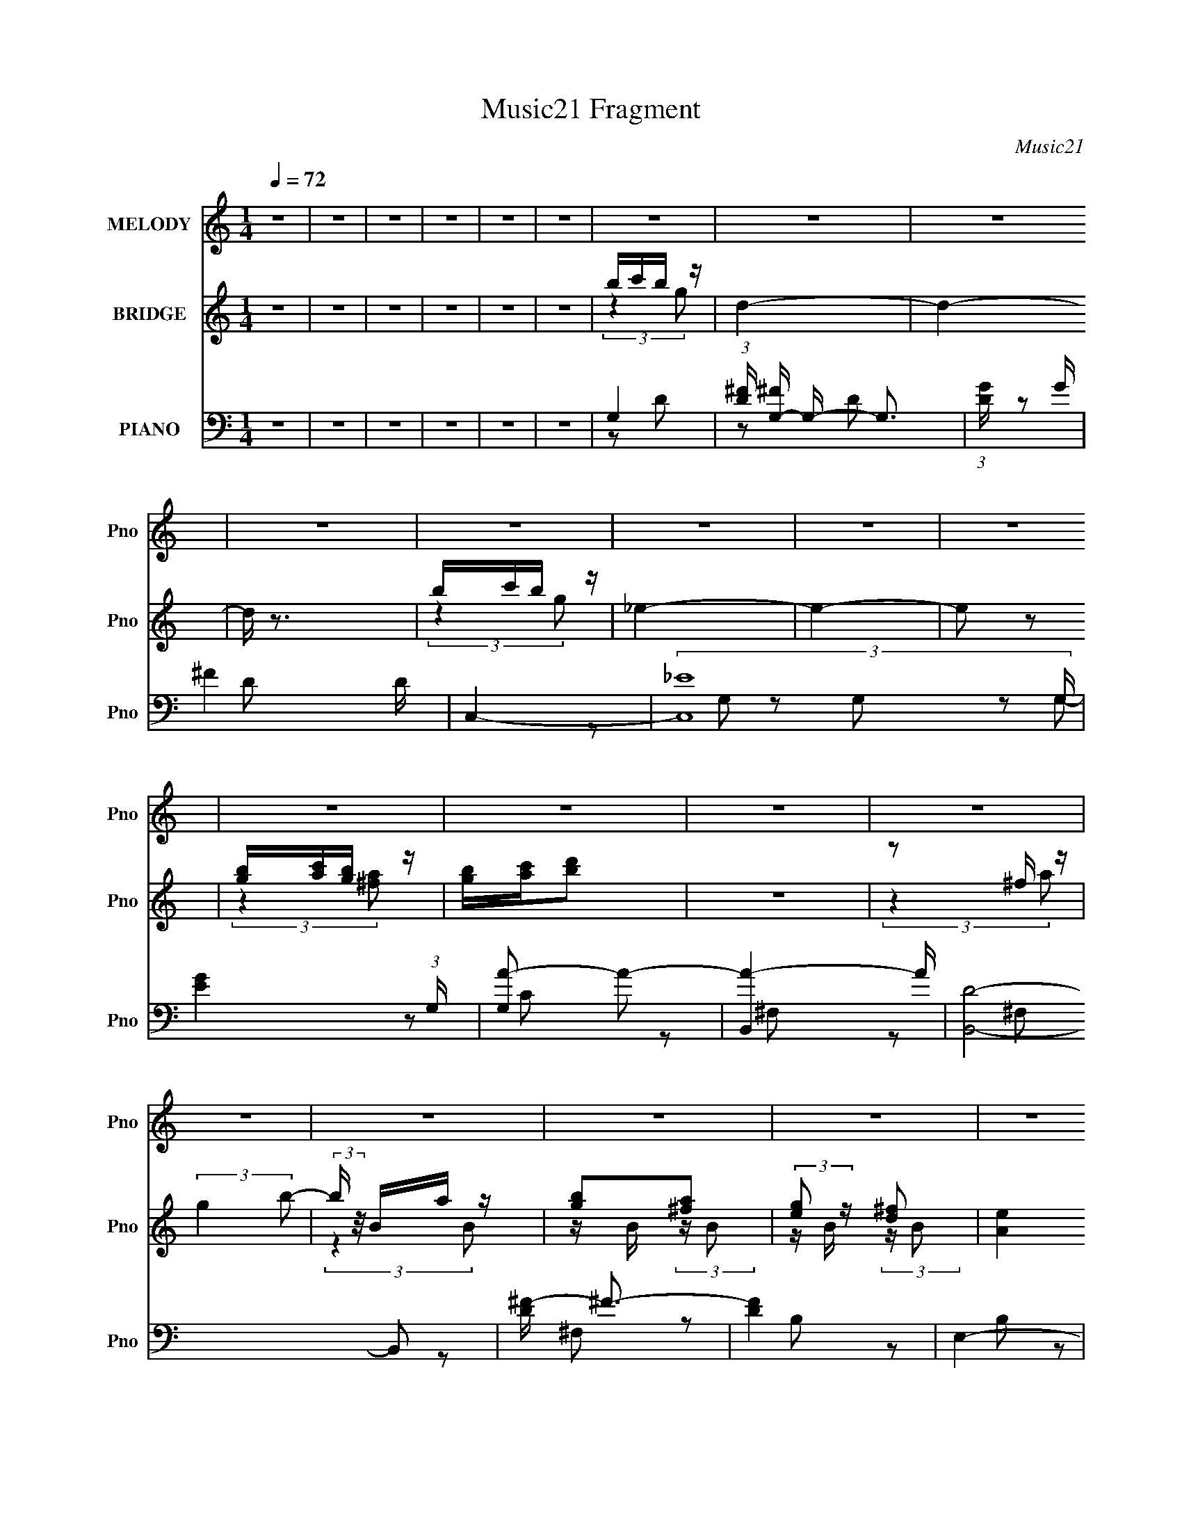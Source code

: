 X:1
T:Music21 Fragment
C:Music21
%%score 1 ( 2 3 4 ) ( 5 6 7 8 )
L:1/16
Q:1/4=72
M:1/4
I:linebreak $
K:none
V:1 treble nm="MELODY" snm="Pno"
V:2 treble nm="BRIDGE" snm="Pno"
V:3 treble 
L:1/4
V:4 treble 
L:1/4
V:5 bass nm="PIANO" snm="Pno"
V:6 bass 
L:1/8
V:7 bass 
L:1/8
V:8 bass 
L:1/4
V:1
 z4 | z4 | z4 | z4 | z4 | z4 | z4 | z4 | z4 | z4 | z4 | z4 | z4 | z4 | z4 | z4 | z4 | z4 | z4 | %19
 z4 | z4 | z4 | z4 | z4 | z4 | z4 | z4 | z4 | z4 | z4 | z4 | z4 | z4 | z4 | z4 | z4 | z4 | z4 | %38
 z4 | D z G z | ^F z E2- | E z D (3:2:1C2 | D3 z | z2 A, (3:2:1C2 | B,4- | B,2 z2 | z4 | G,2E z | %48
 E z D2- | D z G, (3:2:1A,2 | B,4- | B,4- | B,4 | z4 | z4 | B,2^F z | ^F3 z | B, z B, z | %58
 ^F z G2- | G4- | G z3 | E z ^F z | G z E z | E2D2 | E4- | D4 E | G,2B,2 | A,4- | A,3 z | z4 | z4 | %71
 D z G z | ^F z E2- | E z D (3:2:1C2 | D3 z | z2 A, (3:2:1C2 | B,4- | B,2 z2 | z4 | G,2E z | %80
 E z D2- | D z G, (3:2:1A,2 | B,4- | B,4- | B,4 | z4 | z4 | B,2^F z | ^F3 z | B, z B, z | %90
 ^F z G2- | G4- | G z3 | E z ^F z | G z E z | E2D2 | E4 | (3:2:2z2 E4- | (3:2:4E2 G2 z/ E2- | %99
 D4- (3:2:1E | D4- | D4- | D4- | D4[Q:1/4=65] | z2 D2 | A2c z |[Q:1/4=72] c z B z | B z A z | %108
 B3 z | G z B2- | B z A2- | A3 z | A z B z | B z ^F z | G3 z | E z ^F z | G z B z | A z G z | %118
 ^F3 z | z4 | G z ^F2 | D z ^F z | E4 | z2 E z | E z d z | c z B z | c4 | z2 G z | (3:2:2A4 D2 | %129
 A z c2 | c z B z | B z A z | B3 z | G z B2- | B z A2- | A3 z | A z B z | B z ^F z | G3 z | %139
 E z ^F z | G z B z | A z G z | ^F3 z | z4 | G z ^F2 | D z ^F z | E4 | z2 E z | E z d z | c z B z | %150
 A4- | A4 | z4 | (3:2:2G2 ^F4 | G4-[Q:1/4=72] | G4- | G4 |[Q:1/4=72] z4 | z4 | z4 | z4 | z4 | z4 | %163
 z4 | z4 | z4 | z4 | (3:2:2z4[Q:1/4=73] z2 | z4 | z4 | z4 |[Q:1/4=72] D z G z | ^F z E2- | %173
 E z D (3:2:1C2 | D3 z | z2 A, (3:2:1C2 | B,4- | B,2 z2 | z4 | G,2E z | E z D2- | %181
 D z G, (3:2:1A,2 | B,4- | B,4- | B,4 | z4 | z4 | B,2^F z | ^F3 z | B, z B, z | ^F z G2- | G4- | %192
 G z3 | E z ^F z | G z E z | E2D2 | E4- | D4 E | G,2B,2 | A,4- | A,3 z | z4 | z4 | D z G z | %204
 ^F z E2- | E z D (3:2:1C2 | D3 z | z2 A, (3:2:1C2 | B,4- | B,2 z2 | z4 | G,2E z | E z D2- | %213
 D z G, (3:2:1A,2 | B,4- | B,4- | B,4 | z4 | z4 | B,2^F z | ^F3 z | B, z B, z | ^F z G2- | G4- | %224
 G z3 | E z ^F z | G z E z | E2D2 | E4 | E2G2 | E2[Q:1/4=73]D2- | D4 | z2 D2 | A2c z | %234
 c z[Q:1/4=72] B z | B z A z | B3 z | G z B2- | B z A2- | A3 z | A z B z | B z ^F z | G3 z | %243
 E z ^F z | G z B z | A z G z | ^F3 z | z4 | G z ^F2 | D z ^F z | E4 | z2 E z | E z d z | c z B z | %254
 c4 | z2 G z | (3:2:2A4 D2 | A z c2 | c z B z | B z A z | B3 z | G z B2- | B z A2- | A3 z | %264
 A z B z | B z ^F z | G3 z | E z ^F z | G z B z | A z G z | ^F3 z | z4 | G z ^F2 | D z ^F z | E4 | %275
 z2 E z | E z d z | c z B z | A4- | A4 | z4 | (3:2:2G2 ^F4 | G4- | G4- | G4 | z4 | z4 | z4 | %288
[Q:1/4=71][Q:1/4=65] z2 E z | B z d z |[Q:1/4=70] d z ^c z | ^c z B z | ^c3 z | %293
[Q:1/4=73] A z ^c2- | c z B2- | B3 z |[Q:1/4=71] B z ^c z | ^c z ^G z | A3 z | ^F z ^G z | %300
 A z ^c z | B z A z | ^G3 z | z[Q:1/4=73] z3 | A z ^G2 | E z ^G z | ^F4 | z2 ^F z | ^F z e z | %309
 d z ^c z | d4 | z2 A z | (3:2:2B4[Q:1/4=70] E2 | B z d2 | d z[Q:1/4=72] ^c z | ^c z B z | ^c3 z | %317
 A z ^c2- | c z B2- | B3 z | B z ^c z | ^c z ^G z | A3 z | ^F z ^G z | A z ^c z | B z A z | ^G3 z | %327
 z4 | A z ^G2 | E z ^G z | ^F4 | z2 ^F z | ^F z e z | d z ^c z | B4- | B4 | z4 | (3:2:2A2 ^G4 | %338
 A4- | A4- | A4 | z4 | z4 | z4 | z4 | z A2^G- | G z B2- | B z A2- | A4- | (6:5:2A4 z | z4 | z4 | %352
 z4 | z4 | z4 | z4 | z4 | z4 | z4 | z4 | z3[Q:1/4=72] z | z2[Q:1/4=69] z2 | z2[Q:1/4=66] z2 | z4 | %364
 z2[Q:1/4=64] z2 | z4 | z2[Q:1/4=60] z2 | z4 | z2[Q:1/4=72] z2 |] %369
V:2
 z4 | z4 | z4 | z4 | z4 | z4 | bc'b z | d4- | d4- | d z3 | bc'b z | _e4- | e4- | e2 z2 | %14
 [gb][ac'][gb] z | [gb][ac'][bd']2 | z4 | z2 ^f z | (3:2:2g4 b2- | (3:2:2b z/ Ba z | [gb]2[^fa]2 | %21
 (3:2:2[eg]2 z [d^f]2 | [Ae]4 | z2 e z | (3:2:2b4 e2 | gd'b z | a4- | a4- | d2 a2 d z | G^FD z | %30
 B,4- | B, z3 | z4 | z4 | z4 | z4 | d'ag z | AGD2 | B4 | z4 | z4 | z4 | z4 | z4 | z4 | z4 | z4 | %47
 z4 | z4 | z4 | z4 | z4 | z2 A2 | B z d z | ^f4- | f4- | f z3 | z4 | z4 | z4 | z4 | z4 | z4 | z4 | %64
 z4 | z4 | z4 | z2 A2 | G3 z | ^F3 z | G4- | G4 | z4 | z4 | z4 | z4 | z4 | z4 | z4 | z4 | z4 | z4 | %82
 z4 | A,2B,2 | D2G2 | A2 z2 | B4- | B4 | z4 | z4 | z4 | z4 | (3z2 ^f2 z2 | g2 z2 | c4 | e2 z2 | %96
 z4 | z2 c2 | d4- | d2 z2 | A,2C z | G z ^F z | A4- |[Q:1/4=65] A z c z | (3:2:1[d^f] ^f4/3 z2 | %105
 d2c2 |[Q:1/4=72] [Bd]4 | z4 | z4 | z4 | z4 | z4 | B2 z2 | _e(3=e2 z/ a2 | g4- | g3 z | z4 | z4 | %118
 z4 | [AB] z e z | (3:2:2d4 z2 | g(3:2:2^f2 z2 | e4- | e4 | z4 | z4 | z4 | z4 | %128
 z A, (3:2:2z [E^F]2 | z (3:2:2G2 z c | B4- | B4 | (3:2:1z2 d2 (3:2:1z | a (3:2:2z/ g-(3:2:2g z2 | %134
 ^f4- | f2e2 | ^f4- | f3 z | z4 | z4 | z4 | z4 | z4 | z4 | z4 | z4 | z4 | z4 | z4 | z4 | z4 | z4 | %152
 z4 | z4 | g2[Q:1/4=72]d2 | c2g2- | g z d2 |[Q:1/4=72] (3:2:2B4 z2 | g2d2 | c2g2- | g4 | z DG z | %162
 B4- | B z G2- | G z E2 | D2B,2 | z2 B, z | G,2A,2[Q:1/4=73] | G,4- | G,4 | z4 |[Q:1/4=72] z4 | %172
 z4 | z4 | z4 | z4 | z4 | z4 | z4 | z4 | z4 | z4 | z4 | z4 | z2 A2 | B z d z | ^f4- | f4- | f z3 | %189
 z4 | z4 | z4 | z4 | z4 | z4 | z4 | z4 | z4 | z4 | z2 A2 | G3 z | ^F3 z | G4- | G4 | z4 | z4 | z4 | %207
 z4 | z4 | z4 | z4 | z4 | z4 | z4 | z4 | A,2B,2 | D2G2 | A2 z2 | B4- | B4 | z4 | z4 | z4 | z4 | %224
 (3z2 ^f2 z2 | g2 z2 | c4 | e2 z2 | z4 | z2 c2 | d4-[Q:1/4=73] | d2 z2 | z2 D2 | ^FGA z | %234
 B4-[Q:1/4=72] | B4- | B z g z | d2c z | B4- | B z3 | B2 z2 | _e(3=e2 z/ a2 | g4- | g3 z | z4 | %245
 z4 | z4 | [AB] z e z | (3:2:2d4 z2 | g(3:2:2^f2 z2 | e4- | e4 | z4 | z4 | z4 | z4 | %256
 z A, (3:2:2z [E^F]2 | z (3:2:2G2 z c | B4- | B4 | (3:2:1z2 d2 (3:2:1z | a (3:2:2z/ g-(3:2:2g z2 | %262
 ^f4- | f2e2 | ^f4- | f3 z | z4 | z4 | z4 | z4 | z4 | z4 | z4 | z4 | z4 | z4 | z4 | z4 | z4 | z4 | %280
 z4 | z4 | z4 | z4 | z4 | z2 [ga] z | b z [ag] z | [ag] z ^fe |[Q:1/4=71][Q:1/4=65] ^f[gf]E2 | %289
 ^GAB z |[Q:1/4=70] ^c4- | c4- | c z a z |[Q:1/4=73] e2d z | ^c4- | c z3 |[Q:1/4=71] ^c2 z2 | %297
 f(3^f2 z/ b2 | a4- | a3 z | z4 | z4 | z4 |[Q:1/4=73] [B^c] z ^f z | (3:2:2e4 z2 | a(3:2:2^g2 z2 | %306
 ^f4- | f4 | z4 | z4 | z4 | z4 |[Q:1/4=70] z B, (3:2:2z [^F^G]2 | z (3:2:2A2 z d | ^c4-[Q:1/4=72] | %315
 c4 | (3:2:1z2 e2 (3:2:1z | b (3:2:2z/ a-(3:2:2a z2 | ^g4- | g2^f2 | ^g4- | g3 z | z4 | z4 | z4 | %325
 z4 | z4 | z4 | z4 | z4 | z4 | z4 | z4 | z4 | z4 | z4 | z4 | z4 | ^c'(3d'2 z/ a2 | e4- | e4- | %341
 e z3 | ^c'(3[d'c']2 z/ a2 | f4- | f4 | z4 | ^c'(3[d'c']2 z/ b2 | ^c'd' z2 | e'4- | %349
 (3:2:2e'2 z [^gb] z | (3:2:2a4 ^c'2- | (3:2:2c'2 z b2 | (3[a^c]2[^gc]2 z2 | (3^f2[e^c]2 z2 | %354
 ^f4- | f (3:2:1[B^f]4 x/3 | ^c'2 z ^f | a(3e'2 z/ a2 | b4- | b4- | (3:2:2b2 e4-[Q:1/4=72] | %361
[Q:1/4=69] (3:2:4e2 d2 z2 z/ |[Q:1/4=66] A(3:2:2E2 z2 | (3:2:2^C4 A,2- |[Q:1/4=64] (3:2:1A,2 B,3 | %365
 C4- | C4-[Q:1/4=60] | C4- | C z[Q:1/4=72] z2 |] %369
V:3
 x | x | x | x | x | x | (3:2:2z g/ | x | x | x | (3:2:2z g/ | x | x | x | (3:2:2z [^fa]/ | x | x | %17
 (3:2:2z a/ | x | (3:2:2z B/ | z/4 B/4 (3:2:2z/4 B/ | z/4 B/4 (3:2:2z/4 B/ | x | (3:2:2z g/ | x | %25
 (3:2:2z g/ | x | x | ^f x/ | (3:2:2z A,/ | x | x | x | x | x | x | (3:2:2z d/ | x | x | x | x | %41
 x | x | x | x | x | x | x | x | x | x | x | x | x | x | x | x | x | x | x | x | x | x | x | x | %65
 x | x | x | x | x | x | x | x | x | x | x | x | x | x | x | x | x | x | x | x | (3z/ G/ z/ | x | %87
 x | x | x | x | x | x | (3z/ d/ z/ | e- | x | x | x | x | x | x | x | x | (3:2:2z d/- | %104
 (3z/ e/ z/ | x | x | x | x | x | x | x | (3:2:2z/ ^c | (3z/ ^f/ z/ | x | x | x | x | x | %119
 (3:2:2z d/- | x | z/ [ed]/4 z/4 | x | x | x | x | x | x | (3z/ D/ z/ | z/ A/4 z/4 | x | x | %132
 z3/4 a/4- | x | x | x | x | x | x | x | x | x | x | x | x | x | x | x | x | x | x | x | x | x | %154
 x | x | x | z/ g/- | x | x | x | (3:2:2z A/ | x | x | x | x | (3:2:2z A,/ | x | x | x | x | x | %172
 x | x | x | x | x | x | x | x | x | x | x | x | x | x | x | x | x | x | x | x | x | x | x | x | %196
 x | x | x | x | x | x | x | x | x | x | x | x | x | x | x | x | x | x | x | x | x | (3z/ G/ z/ | %218
 x | x | x | x | x | x | x | (3z/ d/ z/ | e- | x | x | x | x | x | x | (3:2:2z c/ | x | x | %236
 (3:2:2z ^f/ | x | x | x | (3:2:2z/ ^c | (3z/ ^f/ z/ | x | x | x | x | x | (3:2:2z d/- | x | %249
 z/ [ed]/4 z/4 | x | x | x | x | x | x | (3z/ D/ z/ | z/ A/4 z/4 | x | x | z3/4 a/4- | x | x | x | %264
 x | x | x | x | x | x | x | x | x | x | x | x | x | x | x | x | x | x | x | x | x | x | x | x | %288
 (3:2:2z e/ | (3:2:2z d/ | x | x | (3:2:2z ^g/ | x | x | x | (3:2:2z/ _e | (3z/ ^g/ z/ | x | x | %300
 x | x | x | (3:2:2z e/- | x | z/ [^fe]/4 z/4 | x | x | x | x | x | x | (3z/ E/ z/ | z/ B/4 z/4 | %314
 x | x | z3/4 b/4- | x | x | x | x | x | x | x | x | x | x | x | x | x | x | x | x | x | x | x | %336
 x | x | (3z/ ^c'/ z/ | x | x | x | x | x | x | x | x | (3:2:2z/ e'- | x | x | x | x | x | %353
 (3:2:2^c/ z | B- | (3:2:2z a/ | x | z/ ^c'/4 z/4 | x | x | x | z/ ^c/4 z/4 x/12 | z/ D/ | x | %364
 z3/4 ^C/4- x/12 | x | x | x | x |] %369
V:4
 x | x | x | x | x | x | x | x | x | x | x | x | x | x | x | x | x | x | x | x | x | x | x | x | %24
 x | x | x | x | (3:2:2z A/ x/ | x | x | x | x | x | x | x | x | x | x | x | x | x | x | x | x | %45
 x | x | x | x | x | x | x | x | x | x | x | x | x | x | x | x | x | x | x | x | x | x | x | x | %69
 x | x | x | x | x | x | x | x | x | x | x | x | x | x | x | x | x | x | x | x | x | x | x | x | %93
 x | x | x | x | x | x | x | x | x | x | x | x | x | x | x | x | x | x | x | x | x | x | x | x | %117
 x | x | x | x | x | x | x | x | x | x | x | x | x | x | x | x | x | x | x | x | x | x | x | x | %141
 x | x | x | x | x | x | x | x | x | x | x | x | x | x | x | x | x | x | x | x | x | x | x | x | %165
 x | x | x | x | x | x | x | x | x | x | x | x | x | x | x | x | x | x | x | x | x | x | x | x | %189
 x | x | x | x | x | x | x | x | x | x | x | x | x | x | x | x | x | x | x | x | x | x | x | x | %213
 x | x | x | x | x | x | x | x | x | x | x | x | x | x | x | x | x | x | x | x | x | x | x | x | %237
 x | x | x | x | x | x | x | x | x | x | x | x | x | x | x | x | x | x | x | x | x | x | x | x | %261
 x | x | x | x | x | x | x | x | x | x | x | x | x | x | x | x | x | x | x | x | x | x | x | x | %285
 x | x | x | x | x | x | x | x | x | x | x | x | x | x | x | x | x | x | x | x | x | x | x | x | %309
 x | x | x | x | x | x | x | x | x | x | x | x | x | x | x | x | x | x | x | x | x | x | x | x | %333
 x | x | x | x | x | x | x | x | x | x | x | x | x | x | x | x | x | x | x | x | x | x | x | x | %357
 x | x | x | x | x13/12 | x | x | x13/12 | x | x | x | x |] %369
V:5
 z4 | z4 | z4 | z4 | z4 | z4 | G,4- | (3:2:1[D^F] [^FG,-]10/3 G,14/3- G,3 | (3:2:1[DG] G10/3 | %9
 ^F4 D | C,4- | (3:2:2[C,_E-]16 G, | [EG]4 (3:2:1G, | [G,A-]2 A2- | [AB,,]4- A | [B,,D]8- B,,2 | %16
 [D^F-] ^F3- | [FD]4 | E,4- | (3:2:1[B,G-] [GE,]10/3- E,14/3- E,2 | [GB-]2 [B-B,]2 | %21
 (3:2:1[BG]2 (3:2:2[GB,]2 z2 | A,,4- | (3:2:1[A,,C-]16 E, | (3:2:1[CE]4 [EE,]4/3 | [A,C]4 E,3 | %26
 D,4- | (3:2:1[A,E-] [ED,]10/3- D,14/3- D,3 | [E^F-]4 (3:2:1A, | [FA]4 A,3 | %30
 (3:2:1[DG,,-] G,,10/3- | (3:2:1[D,A,-] [A,G,,]10/3- G,,14/3- G,,3 | [A,B,-]2 [B,-D,]2 | %33
 [B,G,G,-]4 D,3 | [G,G,,-]3 [G,,-D] D | (3:2:1[G,,A,]16 D, | [G,B,]2D,2- | [G,D]4 (3:2:1D, | %38
 G,,4- | [G,,B,-]2 [B,-D,]2 | [B,C,-] [C,-D]3 | D2 C,2 E,2 z2 | B,,4- | B,3 B,,3 F,2 z | [E,B,]4- | %45
 [E,B,]2 z2 | C,4- | C3 (3:2:1C,2 G,2 z | D,4 | [D^F] z3 | G,,4- | %51
 (3:2:1[D,G,C] [G,CG,,-]7/3 G,,17/3- G,, | (3:2:1[D,G,] G,4/3D,2- | G,2 D, A,2 | B,,4- | %55
 E B,,3 (3:2:1F, ^F,2 | B,,4- | ^F4 B,,3 F,2 | E,4- | (24:13:1[G,G-]16 E,8- E, | %60
 (3:2:1[GB]2 [BE]5/3 z | [EG]2B, z | A,,4- | [CA,-] [A,A,,]3- A,,5- A,,2 | (3:2:1[A,E]4 [EE,]4/3 | %65
 [A,C]2 E,2 z2 | D,4- | E2 D,4- D2 | ^F2 D,4- A,2- | D4 D, (3:2:1A, | G,,4- | [B,D] G,,2 D, z2 | %72
 [C,C]4 | G, E, z3 | [D,D]4 | ^F2A, z | G,,4- | D2 G,,2 D,2 G,2 | C,4- | [C,E]2 [EE,]2 | D,4- | %81
 ^F2 (3:2:2D,2 A, A, z | G,,4- | [G,,-G,]8 G,,2 | (3:2:1[D,B,] B,10/3 | G,2 D, A,2 | B,,4- | %87
 E2 B,,4- (3:2:1F, ^F,2 | [B,,_E,-]7 | [E,B,]2 [F,B,]2 | E,4- | [E,G]8 G,8 | (3:2:1[B,G] G10/3 | %93
 B, z B, z | A,,4- | (12:7:2[A,,A,]16 E, | (3:2:1[E,C] (3:2:2C3 z2 | [A,CE]2 E, z2 | D,4- | %99
 ^F2 D,4- (3:2:1A, A,2 | E2 D,4- A,2 | D2 (3:2:1D,4 A, z | D,,4- | %103
 [D,,A,] [A,A,,][Q:1/4=65](3:2:2^F,2 z | D4 | [D^FA]4 |[Q:1/4=72] G,,4- | %107
 [B,D]2 G,,4- (3:2:1D, D,2- | (3:2:1[D,G,B,] [G,B,G,,-]7/3 G,,5/3- G,, | [G,B,] D,3 z | ^F,,4- | %111
 [F,,A,] A,^F, z | B,,4- | ^F2 B,, B, z | E,,4- | (3:2:1[B,EG] (3:2:1[EGE,,-]3 E,,6- E,, | %116
 (3:2:2[EG]4 z2 | E2B, z | B,,4- | [B,,A,A,]8 | [FD]3 z | [D^F]2A, z | C,4- | [CE]2 C,4- | %124
 [C,G,G,]6 | [B,,A,D]2 z2 | A,,4- | A,2 A,,3 E,2 C2 | D,4- | [D,A,] [F,A,]2 z | G,,4- | %131
 [B,D]2 G,,4- (3:2:1D, D,2- | (3:2:1[D,B,D] (3:2:1[B,DG,,-]3 G,,2- G,, | [G,B,D] (3:2:1D, z3 | %134
 ^F,,4- | (3:2:1[F,,^F,]2 x2/3 F, z | B,,4- | [B,_E] B,, F, z B,2 | E,,4- | [E,,EG]8 | %140
 (3:2:1[B,EG] (3:2:2[EG]3 z2 | B, z B, z | B,,4- | (3:2:1[A,D^F] [D^FB,,-]7/3 B,,17/3- B,, | %144
 [D^F]2 (3:2:1F, ^F,2 | A, z A, z | C,4- | C2 C,4- (3:2:1G, G,2 | [C,D]6 | [G,C]2B,2 | A,,4- | %151
 G,2 A,,2 E,2 C2 | [D,A,D]4- | [D,A,D]4 |[Q:1/4=72] C,4- | C3 (3:2:1C,2 G, z | B,,4- | %157
[Q:1/4=72] B,2 (3:2:1B,,2 F, z2 | A,,4- | A,2 A,,2 E,2 z2 | G,,4- | G,2 (3:2:1G,,4 D,3 B,2 | %162
 [C,G,C]4- | E3 [C,G,C]2 z | B,,4- | [B,,B,]3 F,2 | A,,4- | G,2 (3:2:1A,,4 E,2 C[Q:1/4=73] z | %168
 G,,4- | A,2 G,,3 D,3 B,2 | G,,4- |[Q:1/4=72] [G,,B,-]2 [B,-D,]2 | [B,C,-] [C,-D]3 | %173
 D2 C,2 E,2 C z | B,,4- | B,3 B,,3 F,2 z | [E,B,]4- | [E,B,]2 z2 | C,4- | C3 (3:2:1C,2 G,2 z | %180
 D,4 | [D^F] z3 | G,,4- | (3:2:1[D,G,C] [G,CG,,-]7/3 G,,17/3- G,, | (3:2:1[D,G,] G,4/3D,2- | %185
 G,2 D, A,2 | B,,4- | E B,,3 (3:2:1F, ^F,2 | B,,4- | ^F4 B,,3 F,2 | E,4- | %191
 (24:13:1[G,G-]16 E,8- E, | (3:2:1[GB]2 [BE]5/3 z | [EG]2B, z | A,,4- | %195
 [CA,-] [A,A,,]3- A,,5- A,,2 | (3:2:1[A,E]4 [EE,]4/3 | [A,C]2 E,2 z2 | D,4- | E2 D,4- D2 | %200
 ^F2 D,4- A,2- | D4 D, (3:2:1A, | G,,4- | [B,D] G,,2 D, z2 | [C,C]4 | G, E, z3 | [D,D]4 | ^F2A, z | %208
 G,,4- | D2 G,,2 D,2 G,2 | C,4- | [C,E]2 [EE,]2 | D,4- | ^F2 (3:2:2D,2 A, A, z | G,,4- | %215
 [G,,-G,]8 G,,2 | (3:2:1[D,B,] B,10/3 | G,2 D, A,2 | B,,4- | E2 B,,4- (3:2:1F, ^F,2 | [B,,_E,-]7 | %221
 [E,B,]2 [F,B,]2 | E,4- | [E,G]8 G,8 | (3:2:1[B,G] G10/3 | B, z B, z | A,,4- | %227
 (12:7:2[A,,A,]16 E, | (3:2:1[E,C] (3:2:2C3 z2 | [A,CE]2 E, z2 |[Q:1/4=73] D,4- | %231
 ^F2 D,4- (3:2:1A, A,2 | E2 D,4- A,2 | D2 (3:2:1D,4 A, z |[Q:1/4=72] G,,4- | %235
 [B,D]2 G,,4- (3:2:1D, D,2- | (3:2:1[D,G,B,] [G,B,G,,-]7/3 G,,5/3- G,, | [G,B,] D,3 z | ^F,,4- | %239
 [F,,A,] A,^F, z | B,,4- | ^F2 B,, B, z | E,,4- | (3:2:1[B,EG] (3:2:1[EGE,,-]3 E,,6- E,, | %244
 (3:2:2[EG]4 z2 | E2B, z | B,,4- | [B,,A,A,]8 | [FD]3 z | [D^F]2A, z | C,4- | [CE]2 C,4- | %252
 [C,G,G,]6 | [B,,A,D]2 z2 | A,,4- | A,2 A,,3 E,2 C2 | D,4- | [D,A,] [F,A,]2 z | G,,4- | %259
 [B,D]2 G,,4- (3:2:1D, D,2- | (3:2:1[D,B,D] (3:2:1[B,DG,,-]3 G,,2- G,, | [G,B,D] (3:2:1D, z3 | %262
 ^F,,4- | (3:2:1[F,,^F,]2 x2/3 F, z | B,,4- | [B,_E] B,, F, z B,2 | E,,4- | [E,,EG]8 | %268
 (3:2:1[B,EG] (3:2:2[EG]3 z2 | B, z B, z | B,,4- | (3:2:1[A,D^F] [D^FB,,-]7/3 B,,17/3- B,, | %272
 [D^F]2 (3:2:1F, ^F,2 | A, z A, z | C,4- | C2 C,4- (3:2:1G, G,2 | [C,D]6 | [G,C]2B,2 | A,,4- | %279
 G,2 A,,2 E,2 C2 | [D,A,D]4- | [D,A,D]4 | C,4- | [C,G,CG,C]3 [G,CE,] E,2 | B,,4- | %285
 [B,D] (3:2:1B,,4 [B,D] z | A,,4- | [A,C] A,,3 [A,C] z |[Q:1/4=71][Q:1/4=65] D,4 | [E,,B,E]3 z | %290
[Q:1/4=70] A,,4- | [^CE]2 A,,4- (3:2:1E, E,2- | (3:2:1[E,A,^C] [A,^CA,,-]7/3 A,,5/3- A,, | %293
[Q:1/4=73] [A,^C] E,3 z | ^G,,4- | [G,,B,] B,^G, z |[Q:1/4=71] ^C,4- | ^G2 C, ^C z | ^F,,4- | %299
 (3:2:1[C^FA] (3:2:1[^FAF,,-]3 F,,6- F,, | (3:2:2[^FA]4 z2 | ^F2^C z | ^C,4- | %303
 [C,B,B,]8[Q:1/4=73] | [GE]3 z | [E^G]2B, z | D,4- | [D^F]2 D,4- | [D,A,A,]6 | [^C,B,E]2 z2 | %310
 B,,4- | B,2 B,,3 F,2 D2 |[Q:1/4=70] E,4- | [E,B,] [G,B,]2 z |[Q:1/4=72] A,,4- | %315
 [^CE]2 A,,4- (3:2:1E, E,2- | (3:2:1[E,^CE] (3:2:1[^CEA,,-]3 A,,2- A,, | [A,^CE] (3:2:1E, z3 | %318
 ^G,,4- | (3:2:1[G,,^G,]2 x2/3 G, z | ^C,4- | [^CF] C, G, z C2 | ^F,,4- | [F,,^FA]8 | %324
 (3:2:1[C^FA] (3:2:2[^FA]3 z2 | ^C z C z | ^C,4- | (3:2:1[B,E^G] [E^GC,-]7/3 C,17/3- C, | %328
 [E^G]2 (3:2:1G, ^G,2 | B, z B, z | D,4- | D2 D,4- (3:2:1A, A,2 | [D,E]6 | [A,D]2^C2 | B,,4- | %335
 A,2 B,,2 F,2 D2 | [E,B,E]4- | [E,B,E]4 | A,,4- | (3:2:2[A,,E,]16 A, | E4- | %341
 [E,^C-]2 [^CE]2- E6- E | [CF,,-] F,,3- | D2 F,,4- A,2- | (3:2:2[F,,A-]8 A, | F3 (3:2:1A4 A, z | %346
 A,,4- | [A,,E-]8 E,8 A,4 | [CA-]3 [AE]- E3- E | ^C2 (3:2:2A2 A, z2 | [^F,,A,]4 | ^F,2 C,2 ^C2- | %352
 [CE,,-]4 | E,2 E,,2 G, B, z | D4 | (3:2:1[B,,B,]2 [B,F,]8/3 | [E,,E]4- | [E,,EE,]2 [E,B,,]2 | %358
 E2E,2- | [E,B,-]8 G, | B,3 E4- e4-[Q:1/4=72] | E4- e4[Q:1/4=69] | E z[Q:1/4=66] z2 | A,,4- | %364
 [E,E] (3:2:1[EA,,-]/ [A,,E,]47/3-[Q:1/4=64] A,,2 | (6:5:1[E,^C,-]16 | %366
 (3:2:1C,/[Q:1/4=60] x2/3 A2 z | a4- | (6:5:2a4[Q:1/4=72] z |] %369
V:6
 x2 | x2 | x2 | x2 | x2 | x2 | z D- | z D- x23/6 | z D- | x5/2 | z G,- | z G,- x11/3 | z G,- x/3 | %13
 z C | z ^F, x/ | z ^F, x3 | z ^F, | z B, | z B,- | z B,- x10/3 | z B,- | z E/ z/ | z E,- | %23
 z E,- x23/6 | z E,- | x7/2 | z A,- | z A,- x23/6 | z A,- x/3 | z D- x3/2 | z D,- | z D,- x23/6 | %32
 z D,- | D2- x3/2 | z D,- x/ | z D, x23/6 | x2 | z D, x/3 | G,2 | D2- | z E,- | x4 | B,3/2 z/ | %43
 x9/2 | E3/2 z/ | x2 | (3:2:2C2 z | x11/3 | (3:2:2D2 z | x2 | (3:2:2[G,D]2 z | z D,- x17/6 | B,2 | %53
 x5/2 | B,2 | x10/3 | [B,_E]2 | x9/2 | E2 | z (3:2:2B, z/ x41/6 | z B, | x2 | C2- | z E,- x7/2 | %64
 z E,- | x3 | A,/ z/ A, | x4 | x4 | x17/6 | G,2 | x3 | G,E,- | x5/2 | A,3/2 z/ | x2 | %76
 (3:2:2[G,B,]2 z | x4 | C2 | z G, | DA,- | x3 | B,2 | z D,- x3 | z D,- | x5/2 | B,2 | x13/3 | %88
 [B,_E]3/2 z/ x3/2 | ^F2 | E2 | z B,- x6 | z B, | E z | C2 | z E,- x3 | z E,- | x5/2 | A,/ z/ A,- | %99
 x13/3 | x4 | x10/3 | [D,^F,]3/2 z/ | z/ (3D, z/4 A, | x2 | x2 | G,2 | x13/3 | z D,- x5/6 | x5/2 | %110
 [A,E]3/2 z/ | E2 | [B,_E]^F, | x5/2 | EB,- | z B, x17/6 | z B, | (3:2:2G2 z | A, z | D3/2 z/ x2 | %120
 z A, | x2 | G,/ z3/2 | x3 | C z x | x2 | (3:2:2[A,C]2 z | x9/2 | [A,D]^F,- | (3:2:2^F2 z | G,2 | %131
 x13/3 | z D,- x5/6 | x7/3 | ^F,/ z/ F,/ z/ | A, z | _E^F,- | x3 | B,/ z/ B,/ z/ | z B,- x2 | %140
 z B,/ z/ | (3:2:2[EG]2 z | B,/ z/ A,- | z ^F,- x17/6 | x7/3 | [D^F] z | G,/ z/ G,- | x13/3 | %148
 z G,/ z/ x | x2 | A,E,- | x4 | x2 | x2 | G,/ z/ G,- | x19/6 | B,3/2 z/ | x19/6 | A,E,- | x4 | %160
 (3:2:2[G,B,]2 z | x29/6 | x2 | x3 | [B,D]3/2 z/ | z D x/ | C2 | x13/3 | (3:2:2[G,B,]2 z | x5 | %170
 G,2 | D2- | z E,- | x4 | B,3/2 z/ | x9/2 | E3/2 z/ | x2 | (3:2:2C2 z | x11/3 | (3:2:2D2 z | x2 | %182
 (3:2:2[G,D]2 z | z D,- x17/6 | B,2 | x5/2 | B,2 | x10/3 | [B,_E]2 | x9/2 | E2 | %191
 z (3:2:2B, z/ x41/6 | z B, | x2 | C2- | z E,- x7/2 | z E,- | x3 | A,/ z/ A, | x4 | x4 | x17/6 | %202
 G,2 | x3 | G,E,- | x5/2 | A,3/2 z/ | x2 | (3:2:2[G,B,]2 z | x4 | C2 | z G, | DA,- | x3 | B,2 | %215
 z D,- x3 | z D,- | x5/2 | B,2 | x13/3 | [B,_E]3/2 z/ x3/2 | ^F2 | E2 | z B,- x6 | z B, | E z | %226
 C2 | z E,- x3 | z E,- | x5/2 | A,/ z/ A,- | x13/3 | x4 | x10/3 | G,2 | x13/3 | z D,- x5/6 | x5/2 | %238
 [A,E]3/2 z/ | E2 | [B,_E]^F, | x5/2 | EB,- | z B, x17/6 | z B, | (3:2:2G2 z | A, z | D3/2 z/ x2 | %248
 z A, | x2 | G,/ z3/2 | x3 | C z x | x2 | (3:2:2[A,C]2 z | x9/2 | [A,D]^F,- | (3:2:2^F2 z | G,2 | %259
 x13/3 | z D,- x5/6 | x7/3 | ^F,/ z/ F,/ z/ | A, z | _E^F,- | x3 | B,/ z/ B,/ z/ | z B,- x2 | %268
 z B,/ z/ | (3:2:2[EG]2 z | B,/ z/ A,- | z ^F,- x17/6 | x7/3 | [D^F] z | G,/ z/ G,- | x13/3 | %276
 z G,/ z/ x | x2 | A,E,- | x4 | x2 | x2 | (3:2:2[G,C]2 z | (3:2:2E2 z x | [B,D]/ z/ [B,D]/ z/ | %285
 x17/6 | [A,C]/ z3/2 | x3 | [A,D]/ z/ [A,D]/ z/ | z B,, | A,2 | x13/3 | z E,- x5/6 | x5/2 | %294
 [B,^F]3/2 z/ | ^F2 | [^CF]^G, | x5/2 | ^F^C- | z ^C x17/6 | z ^C | (3:2:2A2 z | B, z | %303
 E3/2 z/ x2 | z B, | x2 | A,/ z3/2 | x3 | D z x | x2 | (3:2:2[B,D]2 z | x9/2 | [B,E]^G,- | %313
 (3:2:2^G2 z | A,2 | x13/3 | z E,- x5/6 | x7/3 | ^G,/ z/ G,/ z/ | B, z | F^G,- | x3 | %322
 ^C/ z/ C/ z/ | z ^C- x2 | z ^C/ z/ | (3:2:2[^FA]2 z | ^C/ z/ B,- | z ^G,- x17/6 | x7/3 | [E^G] z | %330
 A,/ z/ A,- | x13/3 | z A,/ z/ x | x2 | B,^F,- | x4 | x2 | x2 | z A,- | B,^C x11/3 | z E,- | %341
 z A, x7/2 | z A, | x4 | z A,- x | x23/6 | ^C2 | z ^C- x8 | z A,- x2 | x3 | z ^C,- | x3 | z ^G,- | %353
 x7/2 | B,,2- | (3:2:2z D2 | (3:2:2z B,,2- | (3:2:1z ^G, (3:2:1z/ | z3/2 ^G,/- | z E- x5/2 | %360
 x11/2 | x4 | x2 | z/ E,3/2- | (3A, z A, x15/2 | z [AB]/[e^cB]/ x14/3 | z a- | x2 | x2 |] %369
V:7
 x2 | x2 | x2 | x2 | x2 | x2 | x2 | x35/6 | x2 | x5/2 | x2 | x17/3 | x7/3 | x2 | x5/2 | x5 | x2 | %17
 x2 | x2 | x16/3 | x2 | x2 | x2 | x35/6 | x2 | x7/2 | x2 | x35/6 | x7/3 | x7/2 | x2 | x35/6 | x2 | %33
 x7/2 | x5/2 | x35/6 | x2 | x7/3 | (3:2:2B,2 z | x2 | x2 | x4 | D2 | x9/2 | x2 | x2 | E2 | x11/3 | %48
 z A, | x2 | z D,- | x29/6 | x2 | x5/2 | z ^F,- | x10/3 | z ^F,- | x9/2 | z G,- | %59
 (3:2:2z2 E- x41/6 | x2 | x2 | z E, | x11/2 | x2 | x3 | D2 | x4 | x4 | x17/6 | (3:2:2B,2 z | x3 | %72
 x2 | x5/2 | x2 | x2 | z D,- | x4 | z E,- | x2 | x2 | x3 | z D, | x5 | x2 | x5/2 | z ^F,- | x13/3 | %88
 z ^F,- x3/2 | x2 | z G,- | x8 | x2 | x2 | z E,- | x5 | x2 | x5/2 | D2 | x13/3 | x4 | x10/3 | %102
 z A,,- | x2 | x2 | x2 | B,D,- | x13/3 | x17/6 | x5/2 | x2 | x2 | x2 | x5/2 | x2 | x29/6 | x2 | %117
 x2 | [D^F]3/2 z/ | ^F2- x2 | x2 | x2 | C3/2 z/ | x3 | x3 | x2 | z E,- | x9/2 | x2 | x2 | B,D,- | %131
 x13/3 | x17/6 | x7/3 | (3:2:2[A,E]2 z | E2 | x2 | x3 | E z | x4 | x2 | x2 | D3/2 z/ | x29/6 | %144
 x7/3 | x2 | (3:2:2C2 z | x13/3 | x3 | x2 | C2 | x4 | x2 | x2 | (3:2:2C2 z | x19/6 | D2 | x19/6 | %158
 C2 | x4 | z D,- | x29/6 | x2 | x3 | z ^F,- | x5/2 | z E,- | x13/3 | z D,- | x5 | (3:2:2B,2 z | %171
 x2 | x2 | x4 | D2 | x9/2 | x2 | x2 | E2 | x11/3 | z A, | x2 | z D,- | x29/6 | x2 | x5/2 | z ^F,- | %187
 x10/3 | z ^F,- | x9/2 | z G,- | (3:2:2z2 E- x41/6 | x2 | x2 | z E, | x11/2 | x2 | x3 | D2 | x4 | %200
 x4 | x17/6 | (3:2:2B,2 z | x3 | x2 | x5/2 | x2 | x2 | z D,- | x4 | z E,- | x2 | x2 | x3 | z D, | %215
 x5 | x2 | x5/2 | z ^F,- | x13/3 | z ^F,- x3/2 | x2 | z G,- | x8 | x2 | x2 | z E,- | x5 | x2 | %229
 x5/2 | D2 | x13/3 | x4 | x10/3 | B,D,- | x13/3 | x17/6 | x5/2 | x2 | x2 | x2 | x5/2 | x2 | x29/6 | %244
 x2 | x2 | [D^F]3/2 z/ | ^F2- x2 | x2 | x2 | C3/2 z/ | x3 | x3 | x2 | z E,- | x9/2 | x2 | x2 | %258
 B,D,- | x13/3 | x17/6 | x7/3 | (3:2:2[A,E]2 z | E2 | x2 | x3 | E z | x4 | x2 | x2 | D3/2 z/ | %271
 x29/6 | x7/3 | x2 | (3:2:2C2 z | x13/3 | x3 | x2 | C2 | x4 | x2 | x2 | z E,- | x3 | x2 | x17/6 | %286
 x2 | x3 | x2 | x2 | ^CE,- | x13/3 | x17/6 | x5/2 | x2 | x2 | x2 | x5/2 | x2 | x29/6 | x2 | x2 | %302
 [E^G]3/2 z/ | ^G2- x2 | x2 | x2 | D3/2 z/ | x3 | x3 | x2 | z ^F,- | x9/2 | x2 | x2 | ^CE,- | %315
 x13/3 | x17/6 | x7/3 | (3:2:2[B,^F]2 z | ^F2 | x2 | x3 | ^F z | x4 | x2 | x2 | E3/2 z/ | x29/6 | %328
 x7/3 | x2 | (3:2:2D2 z | x13/3 | x3 | x2 | D2 | x4 | x2 | x2 | x2 | x17/3 | x2 | x11/2 | x2 | x4 | %344
 x3 | x23/6 | z E,- | x10 | x4 | x3 | x2 | x3 | x2 | x7/2 | z ^F,- | x2 | x2 | z3/2 [B,E,,]/ | x2 | %359
 z3/2 e/- x5/2 | x11/2 | x4 | x2 | z [B,^C]/ z/ | x19/2 | x20/3 | x2 | x2 | x2 |] %369
V:8
 x | x | x | x | x | x | x | x35/12 | x | x5/4 | x | x17/6 | x7/6 | x | x5/4 | x5/2 | x | x | x | %19
 x8/3 | x | x | x | x35/12 | x | x7/4 | x | x35/12 | x7/6 | x7/4 | x | x35/12 | x | x7/4 | x5/4 | %35
 x35/12 | x | x7/6 | z/ D,/- | x | x | x2 | z/ ^F,/- | x9/4 | x | x | z/ G,/- | x11/6 | x | x | x | %51
 x29/12 | x | x5/4 | x | x5/3 | x | x9/4 | x | x53/12 | x | x | x | x11/4 | x | x3/2 | x | x2 | %68
 x2 | x17/12 | z/ D,/- | x3/2 | x | x5/4 | x | x | x | x2 | x | x | x | x3/2 | x | x5/2 | x | %85
 x5/4 | x | x13/6 | x7/4 | x | x | x4 | x | x | x | x5/2 | x | x5/4 | x | x13/6 | x2 | x5/3 | x | %103
 x | x | x | x | x13/6 | x17/12 | x5/4 | x | x | x | x5/4 | x | x29/12 | x | x | x | x2 | x | x | %122
 x | x3/2 | x3/2 | x | x | x9/4 | x | x | x | x13/6 | x17/12 | x7/6 | x | x | x | x3/2 | x | x2 | %140
 x | x | x | x29/12 | x7/6 | x | x | x13/6 | x3/2 | x | x | x2 | x | x | x | x19/12 | z/ ^F,/- | %157
 x19/12 | x | x2 | x | x29/12 | x | x3/2 | x | x5/4 | x | x13/6 | x | x5/2 | z/ D,/- | x | x | x2 | %174
 z/ ^F,/- | x9/4 | x | x | z/ G,/- | x11/6 | x | x | x | x29/12 | x | x5/4 | x | x5/3 | x | x9/4 | %190
 x | x53/12 | x | x | x | x11/4 | x | x3/2 | x | x2 | x2 | x17/12 | z/ D,/- | x3/2 | x | x5/4 | x | %207
 x | x | x2 | x | x | x | x3/2 | x | x5/2 | x | x5/4 | x | x13/6 | x7/4 | x | x | x4 | x | x | x | %227
 x5/2 | x | x5/4 | x | x13/6 | x2 | x5/3 | x | x13/6 | x17/12 | x5/4 | x | x | x | x5/4 | x | %243
 x29/12 | x | x | x | x2 | x | x | x | x3/2 | x3/2 | x | x | x9/4 | x | x | x | x13/6 | x17/12 | %261
 x7/6 | x | x | x | x3/2 | x | x2 | x | x | x | x29/12 | x7/6 | x | x | x13/6 | x3/2 | x | x | x2 | %280
 x | x | x | x3/2 | x | x17/12 | x | x3/2 | x | x | x | x13/6 | x17/12 | x5/4 | x | x | x | x5/4 | %298
 x | x29/12 | x | x | x | x2 | x | x | x | x3/2 | x3/2 | x | x | x9/4 | x | x | x | x13/6 | %316
 x17/12 | x7/6 | x | x | x | x3/2 | x | x2 | x | x | x | x29/12 | x7/6 | x | x | x13/6 | x3/2 | x | %334
 x | x2 | x | x | x | x17/6 | x | x11/4 | x | x2 | x3/2 | x23/12 | z/ A,/- | x5 | x2 | x3/2 | x | %351
 x3/2 | x | x7/4 | x | x | x | x | x | x9/4 | x11/4 | x2 | x | x | x19/4 | x10/3 | x | x | x |] %369
